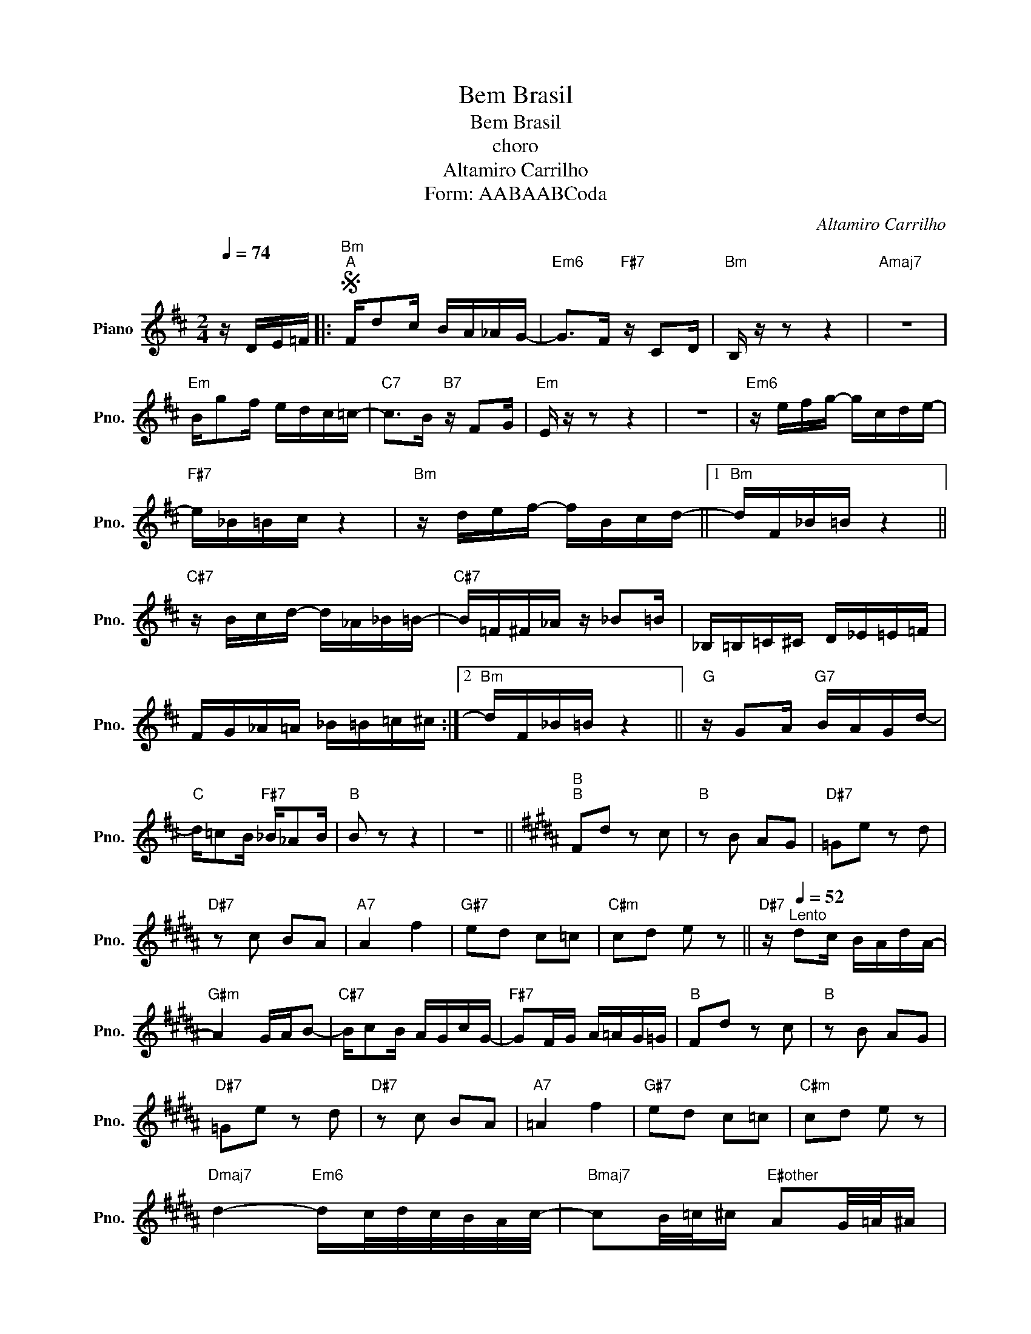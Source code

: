 X:1
T:Bem Brasil
T:Bem Brasil
T:choro
T:Altamiro Carrilho
T:Form: AABAABCoda
C:Altamiro Carrilho
L:1/8
Q:1/4=74
M:2/4
K:D
V:1 treble nm="Piano" snm="Pno."
V:1
 z/ D/E/=F/ |:S"Bm""^A" F/dc/ B/A/_A/G/- |"Em6" G>F"F#7" z/ CD/ |"Bm" B,/ z/ z z2 |"Amaj7" z4 | %5
"Em" B/gf/ e/d/c/=c/- |"C7" c>B"B7" z/ FG/ |"Em" E/ z/ z z2 | z4 |"Em6" z/ e/f/g/- g/c/d/e/- | %10
"F#7" e/_B/=B/c/ z2 |"Bm" z/ d/e/f/- f/B/c/d/- ||1"Bm" d/F/_B/=B/ z2 || %13
"C#7" z/ B/c/d/- d/_A/_B/=B/- |"C#7" B/=F/^F/_A/ z/ _B=B/ | _B,/=B,/=C/^C/ D/_E/=E/=F/ | %16
 F/G/_A/=A/ _B/=B/=c/^c/ :|2"Bm" d/F/_B/=B/ z2 ||"G" z/ GA/"G7" B/A/G/d/- | %19
"C" d/=cB/"F#7" _B/_AB/ |"B" B z z2 | z4 ||[K:B]"B""^B" Fd z c |"B" z B AG |"D#7" =Ge z d | %25
"D#7" z c BA |"A7" A2 f2 |"G#7" ed c=c |"C#m" cd e z ||"D#7" z/[Q:1/4=52]"^Lento" dc/ B/A/d/A/- | %30
"G#m" A2 G/A/B- |"C#7" B/cB/ A/G/c/G/- |"F#7" GF/G/ A/=A/G/=G/ |"B" Fd z c |"B" z B AG | %35
"D#7" =Ge z d |"D#7" z c BA |"A7" =A2 f2 |"G#7" ed c=c |"C#m" cd e z | %40
"Dmaj7" d2-"Em6" d/c/4d/4c/4B/4A/4c/4- |"Bmaj7" cB/4=c/4^c/"E#other" AG/4=A/4^A/ | %42
"C#m" FE/4=F/4^F/"F#7" DC/4=D/4^D/ |"F#m" (3Ff=f"Fother" (3edg | %44
"Emaj7" d2-"Em6" d/-d/4c/4d/4c/4B/4A/4 | %45
"D#13" (6:4:6=c/^c/=c/B/^c/B/"D#7" (6:4:6A/B/A/"G#7b9"=A/B/A/ |"C#m" GA/B/"F#7" (3cdF | %47
O"B" B z"Bm" F/FF/ |"Fother" =F/FF/"F#7" E^F!D.S.! |[K:D] z4 || %50
[K:B]O"Gmaj7" B2 z/ =d/4B/4=A/4=G/4E/4D/4 |"Gmaj7" E2 z/ =d/4B/4=A/4=G/4E/4D/4 | %52
"Gmaj7" E2 z/ =d/4B/4=A/4=G/4E/4D/4 |"Gmaj7" E2"A#7" =F2 |"Bmaj7" !fermata!F4 |] %55

